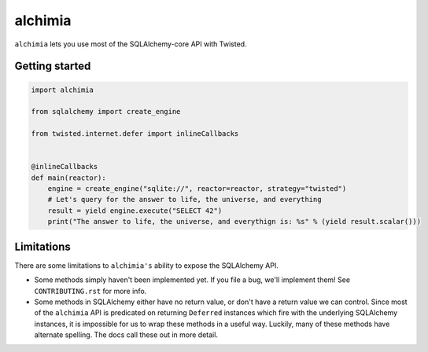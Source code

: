 alchimia
========

``alchimia`` lets you use most of the SQLAlchemy-core API with Twisted.

Getting started
---------------

.. code:: python

    import alchimia

    from sqlalchemy import create_engine

    from twisted.internet.defer import inlineCallbacks


    @inlineCallbacks
    def main(reactor):
        engine = create_engine("sqlite://", reactor=reactor, strategy="twisted")
        # Let's query for the answer to life, the universe, and everything
        result = yield engine.execute("SELECT 42")
        print("The answer to life, the universe, and everythign is: %s" % (yield result.scalar()))


Limitations
-----------

There are some limitations to ``alchimia's`` ability to expose the SQLAlchemy
API.

* Some methods simply haven't been implemented yet. If you file a bug, we'll
  implement them! See ``CONTRIBUTING.rst`` for more info.
* Some methods in SQLAlchemy either have no return value, or don't have a
  return value we can control. Since most of the ``alchimia`` API is predicated
  on returning ``Deferred`` instances which fire with the underlying SQLAlchemy
  instances, it is impossible for us to wrap these methods in a useful way.
  Luckily, many of these methods have alternate spelling. The docs call these
  out in more detail.
